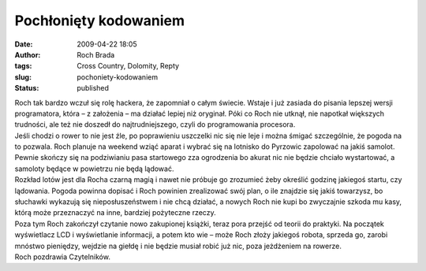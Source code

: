 Pochłonięty kodowaniem
######################
:date: 2009-04-22 18:05
:author: Roch Brada
:tags: Cross Country, Dolomity, Repty
:slug: pochoniety-kodowaniem
:status: published

| Roch tak bardzo wczuł się rolę hackera, że zapomniał o całym świecie. Wstaje i już zasiada do pisania lepszej wersji programatora, która – z założenia – ma działać lepiej niż oryginał. Póki co Roch nie utknął, nie napotkał większych trudności, ale też nie doszedł do najtrudniejszego, czyli do programowania procesora.
| Jeśli chodzi o rower to nie jest źle, po poprawieniu uszczelki nic się nie leje i można śmigać szczególnie, że pogoda na to pozwala. Roch planuje na weekend wziąć aparat i wybrać się na lotnisko do Pyrzowic zapolować na jakiś samolot. Pewnie skończy się na podziwianiu pasa startowego zza ogrodzenia bo akurat nic nie będzie chciało wystartować, a samoloty będące w powietrzu nie będą lądować.
| Rozkład lotów jest dla Rocha czarną magią i nawet nie próbuje go zrozumieć żeby określić godzinę jakiegoś startu, czy lądowania. Pogoda powinna dopisać i Roch powinien zrealizować swój plan, o ile znajdzie się jakiś towarzysz, bo słuchawki wykazują się nieposłuszeństwem i nie chcą działać, a nowych Roch nie kupi bo zwyczajnie szkoda mu kasy, którą może przeznaczyć na inne, bardziej pożyteczne rzeczy.
| Poza tym Roch zakończył czytanie nowo zakupionej książki, teraz pora przejść od teorii do praktyki. Na początek wyświetlacz LCD i wyświetlanie informacji, a potem kto wie – może Roch złoży jakiegoś robota, sprzeda go, zarobi mnóstwo pieniędzy, wejdzie na giełdę i nie będzie musiał robić już nic, poza jeżdżeniem na rowerze.
| Roch pozdrawia Czytelników.
